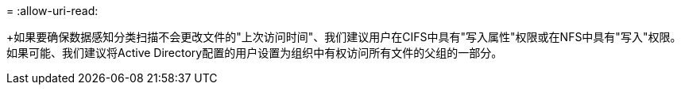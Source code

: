 = 
:allow-uri-read: 


+如果要确保数据感知分类扫描不会更改文件的"上次访问时间"、我们建议用户在CIFS中具有"写入属性"权限或在NFS中具有"写入"权限。如果可能、我们建议将Active Directory配置的用户设置为组织中有权访问所有文件的父组的一部分。
